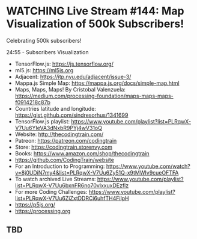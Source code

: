 #+FILETAGS: :coding_train:p5:p5js:processing:visualization:physics:math:java:javascript:tech_studies

* WATCHING Live Stream #144: Map Visualization of 500k Subscribers!

:PROPERTIES:
:published: [2018-06-06 Wed]
:source:    https://www.youtube.com/watch?v=UI5c1te1MjI
:archive:   DOWNLOAD IN PROGRESS
:END:

:DESCRIPTION:
Celebrating 500k subscribers!

24:55 - Subscribers Visualization

- TensorFlow.js: https://js.tensorflow.org/
- ml5.js: https://ml5js.org
- Adjacent: https://itp.nyu.edu/adjacent/issue-3/
- Mappa.js Simple Map: https://mappa.js.org/docs/simple-map.html
- Maps, Maps, Maps! By Cristobal Valenzuela: https://medium.com/processing-foundation/maps-maps-maps-f0914218c87b
- Countries latitude and longitude: https://gist.github.com/sindresorhus/1341699
- TensorFlow.js playlist: https://www.youtube.com/playlist?list=PLRqwX-V7Uu6YIeVA3dNxbR9PYj4wV31oQ
- Website: http://thecodingtrain.com/
- Patreon: https://patreon.com/codingtrain
- Store: https://codingtrain.storenvy.com
- Books: https://www.amazon.com/shop/thecodingtrain
- https://github.com/CodingTrain/website
- For an Introduction to Programming: https://www.youtube.com/watch?v=8j0UDiN7my4&list=PLRqwX-V7Uu6Zy51Q-x9tMWIv9cueOFTFA
- To watch archived Live Streams: https://www.youtube.com/playlist?list=PLRqwX-V7Uu6bxnFR6no70vlxxuxDEzflz
- For more Coding Challenges: https://www.youtube.com/playlist?list=PLRqwX-V7Uu6ZiZxtDDRCi6uhfTH4FilpH
- https://p5js.org/
- https://processing.org
:END:

** TBD
